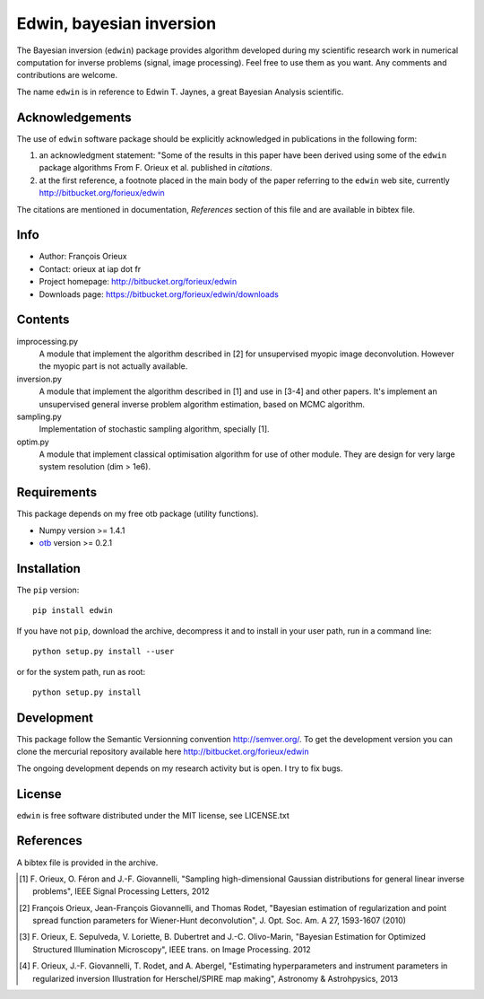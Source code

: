 =========================
Edwin, bayesian inversion
=========================

The Bayesian inversion (``edwin``) package provides algorithm
developed during my scientific research work in numerical computation
for inverse problems (signal, image processing). Feel free to use them
as you want. Any comments and contributions are welcome.

The name ``edwin`` is in reference to Edwin T. Jaynes, a great
Bayesian Analysis scientific.

Acknowledgements
================

The use of ``edwin`` software package should be explicitly
acknowledged in publications in the following form:

1. an acknowledgment statement: "Some of the results in this paper
   have been derived using some of the ``edwin`` package algorithms
   From F. Orieux et al. published in *citations*.

2. at the first reference, a footnote placed in the main body of the
   paper referring to the ``edwin`` web site, currently
   http://bitbucket.org/forieux/edwin

The citations are mentioned in documentation, *References* section of
this file and are available in bibtex file.

Info
====

* Author: François Orieux
* Contact: orieux at iap dot fr
* Project homepage: http://bitbucket.org/forieux/edwin
* Downloads page: https://bitbucket.org/forieux/edwin/downloads

Contents
========

improcessing.py
    A module that implement the algorithm described in [2] for
    unsupervised myopic image deconvolution. However the myopic part
    is not actually available.

inversion.py
    A module that implement the algorithm described in [1] and use in
    [3-4] and other papers. It's implement an unsupervised general
    inverse problem algorithm estimation, based on MCMC algorithm.

sampling.py
    Implementation of stochastic sampling algorithm, specially [1].

optim.py
    A module that implement classical optimisation algorithm for use
    of other module. They are design for very large system resolution
    (dim > 1e6).


Requirements
============

This package depends on my free otb package (utility functions).

* Numpy version >= 1.4.1
* `otb <https://bitbucket.org/forieux/otb>`_ version >= 0.2.1

Installation
============

The ``pip`` version::

    pip install edwin

If you have not ``pip``, download the archive, decompress it and to
install in your user path, run in a command line::

    python setup.py install --user

or for the system path, run as root::

    python setup.py install

Development
===========

This package follow the Semantic Versionning convention
http://semver.org/. To get the development version you can clone the
mercurial repository available here
http://bitbucket.org/forieux/edwin

The ongoing development depends on my research activity but is open. I
try to fix bugs.

License
=======

``edwin`` is free software distributed under the MIT license, see
LICENSE.txt

References
==========

A bibtex file is provided in the archive.

.. [1] F. Orieux, O. Féron and J.-F. Giovannelli, "Sampling
   high-dimensional Gaussian distributions for general linear inverse
   problems", IEEE Signal Processing Letters, 2012

.. [2] François Orieux, Jean-François Giovannelli, and Thomas
   Rodet, "Bayesian estimation of regularization and point spread
   function parameters for Wiener-Hunt deconvolution",
   J. Opt. Soc. Am. A 27, 1593-1607 (2010)

.. [3] F. Orieux, E. Sepulveda, V. Loriette, B. Dubertret and
   J.-C. Olivo-Marin, "Bayesian Estimation for Optimized Structured
   Illumination Microscopy", IEEE trans. on Image Processing. 2012

.. [4] F. Orieux, J.-F. Giovannelli, T. Rodet, and A. Abergel,
   "Estimating hyperparameters and instrument parameters in
   regularized inversion Illustration for Herschel/SPIRE map
   making", Astronomy & Astrohpysics, 2013
